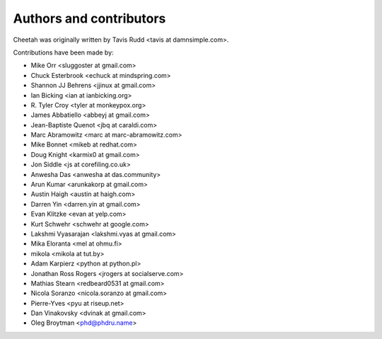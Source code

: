 Authors and contributors
========================

Cheetah was originally written by Tavis Rudd <tavis at damnsimple.com>.

Contributions have been made by:

* Mike Orr <sluggoster at gmail.com>
* Chuck Esterbrook <echuck at mindspring.com>
* Shannon JJ Behrens <jjinux at gmail.com>
* Ian Bicking <ian at ianbicking.org>
* \R. Tyler Croy <tyler at monkeypox.org>
* James Abbatiello <abbeyj at gmail.com>
* Jean-Baptiste Quenot <jbq at caraldi.com>
* Marc Abramowitz <marc at marc-abramowitz.com>
* Mike Bonnet <mikeb at redhat.com>
* Doug Knight <karmix0 at gmail.com>
* Jon Siddle <js at corefiling.co.uk>
* Anwesha Das <anwesha at das.community>
* Arun Kumar <arunkakorp at gmail.com>
* Austin Haigh <austin at haigh.com>
* Darren Yin <darren.yin at gmail.com>
* Evan Klitzke <evan at yelp.com>
* Kurt Schwehr <schwehr at google.com>
* Lakshmi Vyasarajan <lakshmi.vyas at gmail.com>
* Mika Eloranta <mel at ohmu.fi>
* mikola <mikola at tut.by>
* Adam Karpierz <python at python.pl>
* Jonathan Ross Rogers <jrogers at socialserve.com>
* Mathias Stearn <redbeard0531 at gmail.com>
* Nicola Soranzo <nicola.soranzo at gmail.com>
* Pierre-Yves <pyu at riseup.net>
* Dan Vinakovsky <dvinak at gmail.com>
* Oleg Broytman <phd@phdru.name>

